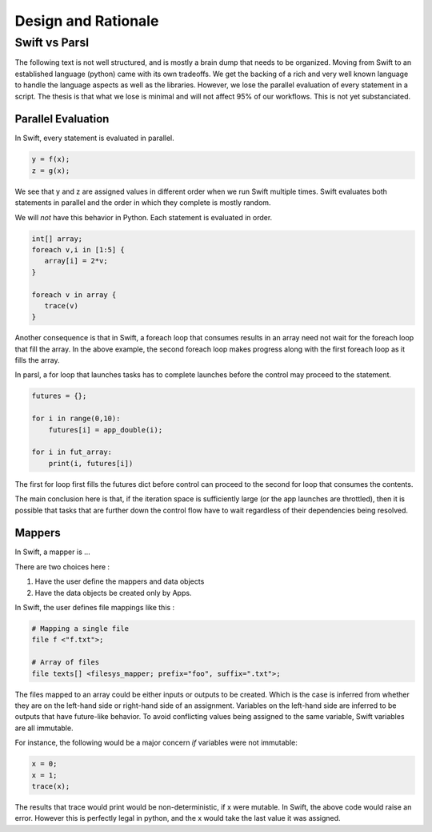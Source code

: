 Design and Rationale
====================



Swift vs Parsl
--------------

The following text is not well structured, and is mostly a brain dump that needs to be organized.
Moving from Swift to an established language (python) came with its own tradeoffs. We get the backing
of a rich and very well known language to handle the language aspects as well as the libraries.
However, we lose the parallel evaluation of every statement in a script. The thesis is that what we
lose is minimal and will not affect 95% of our workflows. This is not yet substanciated.

Parallel Evaluation
^^^^^^^^^^^^^^^^^^^

In Swift, every statement is evaluated in parallel.

.. code-block:: c

    y = f(x);
    z = g(x);

We see that y and z are assigned values in different order when we run Swift multiple times. Swift evaluates both statements in parallel and the order in which they complete is mostly random.

We will *not* have this behavior in Python. Each statement is evaluated in order.

.. code-block:: c

    int[] array;
    foreach v,i in [1:5] {
       array[i] = 2*v;
    }

    foreach v in array {
       trace(v)
    }

Another consequence is that in Swift, a foreach loop that consumes results in an array need not wait for the foreach loop that fill the array. In the above example, the second foreach loop makes progress along with the first foreach loop as it fills the array.

In parsl, a for loop that launches tasks has to complete launches before the control may proceed to
the statement.

.. code-block:: python

     futures = {};

     for i in range(0,10):
         futures[i] = app_double(i);

     for i in fut_array:
         print(i, futures[i])

The first for loop first fills the futures dict before control can proceed to the second for loop that consumes the contents.

The main conclusion here is that, if the iteration space is sufficiently large (or the app launches are throttled), then it is possible that tasks that are further down the control flow have to wait regardless of their dependencies being resolved.


Mappers
^^^^^^^

In Swift, a mapper is ...

There are two choices here :

1. Have the user define the mappers and data objects
2. Have the data objects be created only by Apps.


In Swift, the user defines file mappings like this :

.. code-block:: c

     # Mapping a single file
     file f <"f.txt">;

     # Array of files
     file texts[] <filesys_mapper; prefix="foo", suffix=".txt">;

The files mapped to an array could be either inputs or outputs to be created. Which is the case is inferred from whether they
are on the left-hand side or right-hand side of an assignment. Variables on the left-hand side are inferred
to be outputs that have future-like behavior. To avoid conflicting values being assigned to the same
variable, Swift variables are all immutable.

For instance, the following would be a major concern *if* variables were not immutable:

.. code-block:: c

     x = 0;
     x = 1;
     trace(x);

The results that trace would print would be non-deterministic, if x were mutable. In Swift, the above code
would raise an error. However this is perfectly legal in python, and the x would take the last value it
was assigned.



